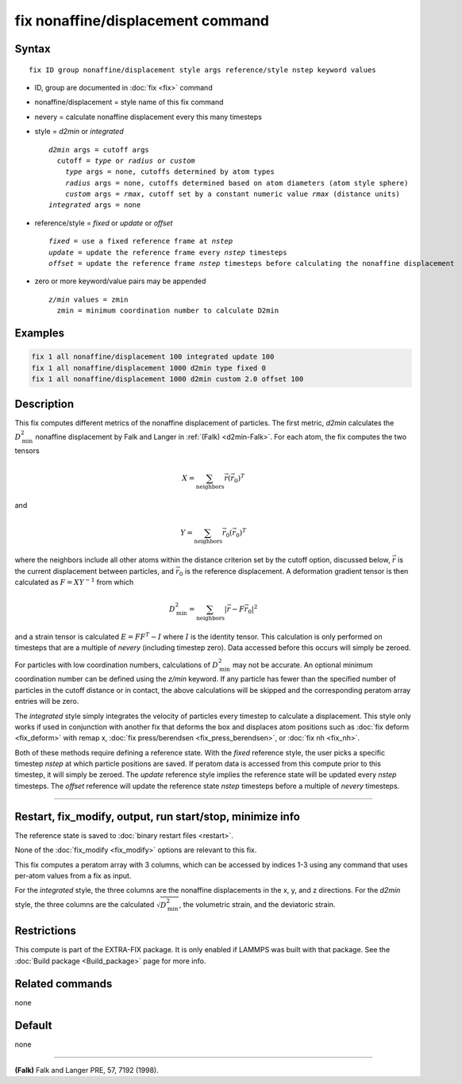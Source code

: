 .. index:: fix nonaffine/displacement

fix nonaffine/displacement command
==================================

Syntax
""""""

.. parsed-literal::

   fix ID group nonaffine/displacement style args reference/style nstep keyword values

* ID, group are documented in :doc:`fix <fix>` command
* nonaffine/displacement = style name of this fix command
* nevery = calculate nonaffine displacement every this many timesteps
* style = *d2min* or *integrated*

  .. parsed-literal::

       *d2min* args = cutoff args
         cutoff = *type* or *radius* or *custom*
           *type* args = none, cutoffs determined by atom types
           *radius* args = none, cutoffs determined based on atom diameters (atom style sphere)
           *custom* args = *rmax*, cutoff set by a constant numeric value *rmax* (distance units)
       *integrated* args = none

* reference/style = *fixed* or *update* or *offset*

  .. parsed-literal::

       *fixed* = use a fixed reference frame at *nstep*
       *update* = update the reference frame every *nstep* timesteps
       *offset* = update the reference frame *nstep* timesteps before calculating the nonaffine displacement

* zero or more keyword/value pairs may be appended

  .. parsed-literal::

       *z/min* values = zmin
         zmin = minimum coordination number to calculate D2min

Examples
""""""""

.. code-block:: LAMMPS

   fix 1 all nonaffine/displacement 100 integrated update 100
   fix 1 all nonaffine/displacement 1000 d2min type fixed 0
   fix 1 all nonaffine/displacement 1000 d2min custom 2.0 offset 100

Description
"""""""""""

.. versionadded:: 7Feb2024

This fix computes different metrics of the nonaffine displacement of
particles. The first metric, *d2min* calculates the :math:`D^2_\mathrm{min}`
nonaffine displacement by Falk and Langer in :ref:`(Falk) <d2min-Falk>`.
For each atom, the fix computes the two tensors

.. math::

   X = \sum_{\mathrm{neighbors}} \vec{r} \left(\vec{r}_{0} \right)^T

and

.. math::

   Y = \sum_{\mathrm{neighbors}} \vec{r}_0 \left(\vec{r}_{0} \right)^T

where the neighbors include all other atoms within the distance criterion
set by the cutoff option, discussed below, :math:`\vec{r}` is the current
displacement between particles, and :math:`\vec{r}_0` is the reference
displacement. A deformation gradient tensor is then calculated as
:math:`F = X Y^{-1}` from which

.. math::

    D^2_\mathrm{min} = \sum_{\mathrm{neighbors}} \left| \vec{r} - F \vec{r}_0 \right|^2

and a strain tensor is calculated :math:`E = F F^{T} - I` where :math:`I`
is the identity tensor. This calculation is only performed on timesteps that
are a multiple of *nevery* (including timestep zero). Data accessed before
this occurs will simply be zeroed.

For particles with low coordination numbers, calculations of :math:`D^2_\mathrm{min}`
may not be accurate. An optional minimum coordination number can be defined using
the *z/min* keyword. If any particle has fewer than the specified number of particles
in the cutoff distance or in contact, the above calculations will be skipped and the
corresponding peratom array entries will be zero.

The *integrated* style simply integrates the velocity of particles
every timestep to calculate a displacement. This style only works if
used in conjunction with another fix that deforms the box and displaces
atom positions such as :doc:`fix deform <fix_deform>` with remap x,
:doc:`fix press/berendsen <fix_press_berendsen>`, or :doc:`fix nh <fix_nh>`.

Both of these methods require defining a reference state. With the *fixed* reference
style, the user picks a specific timestep *nstep* at which particle positions are saved.
If peratom data is accessed from this compute prior to this timestep, it will simply be
zeroed. The *update* reference style implies the reference state will be updated every
*nstep* timesteps. The *offset* reference will update the reference state *nstep*
timesteps before a multiple of *nevery* timesteps.


----------

Restart, fix_modify, output, run start/stop, minimize info
"""""""""""""""""""""""""""""""""""""""""""""""""""""""""""

The reference state is saved to :doc:`binary restart files <restart>`.

None of the :doc:`fix_modify <fix_modify>` options are relevant to this
fix.

This fix computes a peratom array with 3 columns, which can be accessed
by indices 1-3 using any command that uses per-atom values from a fix
as input.

For the *integrated* style, the three columns are the nonaffine
displacements in the x, y, and z directions. For the *d2min* style,
the three columns are the calculated :math:`\sqrt{D^2_\mathrm{min}}`, the
volumetric strain, and the deviatoric strain.

Restrictions
""""""""""""

This compute is part of the EXTRA-FIX package.  It is only enabled if
LAMMPS was built with that package.  See the
:doc:`Build package <Build_package>` page for more info.

Related commands
""""""""""""""""

none

Default
"""""""

none

----------

.. _d2min-Falk:

**(Falk)** Falk and Langer PRE, 57, 7192 (1998).
